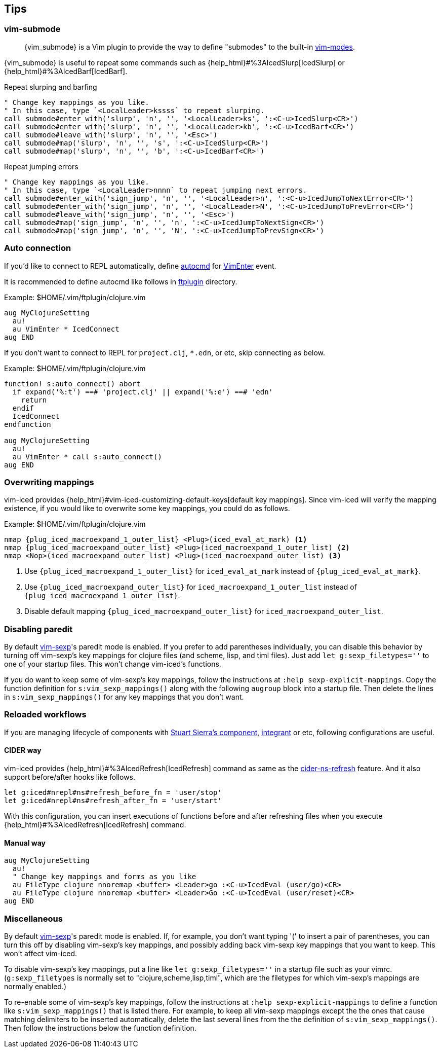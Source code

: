 == Tips [[tips]]

=== vim-submode [[tips_vim_submode]]

> {vim_submode} is a Vim plugin to provide the way to define "submodes" to the built-in https://vim-jp.org/vimdoc-en/intro.html#vim-modes[vim-modes].


{vim_submode} is useful to repeat some commands such as {help_html}#%3AIcedSlurp[IcedSlurp] or {help_html}#%3AIcedBarf[IcedBarf].

.Repeat slurping and barfing
[source,vim]
----
" Change key mappings as you like.
" In this case, type `<LocalLeader>kssss` to repeat slurping.
call submode#enter_with('slurp', 'n', '', '<LocalLeader>ks', ':<C-u>IcedSlurp<CR>')
call submode#enter_with('slurp', 'n', '', '<LocalLeader>kb', ':<C-u>IcedBarf<CR>')
call submode#leave_with('slurp', 'n', '', '<Esc>')
call submode#map('slurp', 'n', '', 's', ':<C-u>IcedSlurp<CR>')
call submode#map('slurp', 'n', '', 'b', ':<C-u>IcedBarf<CR>')
----

.Repeat jumping errors
[source,vim]
----
" Change key mappings as you like.
" In this case, type `<LocalLeader>nnnn` to repeat jumping next errors.
call submode#enter_with('sign_jump', 'n', '', '<LocalLeader>n', ':<C-u>IcedJumpToNextError<CR>')
call submode#enter_with('sign_jump', 'n', '', '<LocalLeader>N', ':<C-u>IcedJumpToPrevError<CR>')
call submode#leave_with('sign_jump', 'n', '', '<Esc>')
call submode#map('sign_jump', 'n', '', 'n', ':<C-u>IcedJumpToNextSign<CR>')
call submode#map('sign_jump', 'n', '', 'N', ':<C-u>IcedJumpToPrevSign<CR>')
----

=== Auto connection [[tips_auto_connection]]

If you'd like to connect to REPL automatically, define https://vim-jp.org/vimdoc-en/autocmd.html[autocmd] for https://vim-jp.org/vimdoc-en/autocmd.html#VimEnter[VimEnter] event.

It is recommended to define autocmd like follows in https://vim-jp.org/vimdoc-en/filetype.html#ftplugin-docs[ftplugin] directory.

.Example: $HOME/.vim/ftplugin/clojure.vim
[source,vim]
----
aug MyClojureSetting
  au!
  au VimEnter * IcedConnect
aug END
----

If you don't want to connect to REPL for `project.clj`, `*.edn`, or etc, skip connecting as below.

.Example: $HOME/.vim/ftplugin/clojure.vim
[source,vim]
----
function! s:auto_connect() abort
  if expand('%:t') ==# 'project.clj' || expand('%:e') ==# 'edn'
    return
  endif
  IcedConnect
endfunction

aug MyClojureSetting
  au!
  au VimEnter * call s:auto_connect()
aug END
----

=== Overwriting mappings [[tips_overwriting_mappings]]

vim-iced provides {help_html}#vim-iced-customizing-default-keys[default key mappings].
Since vim-iced will verify the mapping existence, if you would like to overwrite some key mappings, you could do as follows.

.Example: $HOME/.vim/ftplugin/clojure.vim

[source,subs="attributes+,+replacements"]
----
nmap {plug_iced_macroexpand_1_outer_list} <Plug>(iced_eval_at_mark) <1>
nmap {plug_iced_macroexpand_outer_list} <Plug>(iced_macroexpand_1_outer_list) <2>
nmap <Nop>(iced_macroexpand_outer_list) <Plug>(iced_macroexpand_outer_list) <3>
----
<1> Use `{plug_iced_macroexpand_1_outer_list}` for `iced_eval_at_mark` instead of `{plug_iced_eval_at_mark}`.
<2> Use `{plug_iced_macroexpand_outer_list}` for `iced_macroexpand_1_outer_list` instead of `{plug_iced_macroexpand_1_outer_list}`.
<3> Disable default mapping `{plug_iced_macroexpand_outer_list}` for `iced_macroexpand_outer_list`.


=== Disabling paredit

By default https://github.com/guns/vim-sexp[vim-sexp]'s paredit mode is enabled.  If you prefer to add parentheses individually, you can disable this behavior by turning off vim-sexp's key mappings for clojure files (and scheme, lisp, and timl files).  Just add `let g:sexp_filetypes=''` to one of your startup files.  This won't change vim-iced's functions.

If you do want to keep some of vim-sexp's key mappings, follow the instructions at `:help sexp-explicit-mappings`.  Copy the function definition for `s:vim_sexp_mappings()` along with the following `augroup` block into a startup file.  Then delete the lines in `s:vim_sexp_mappings()` for any key mappings that you don't want.


=== Reloaded workflows

//If you are managing lifecycle of components with https://github.com/stuartsierra/component[Stuart Sierra's component], https://github.com/weavejester/integrant[integrant] or etc, key mappings like follows are useful.
If you are managing lifecycle of components with https://github.com/stuartsierra/component[Stuart Sierra's component], https://github.com/weavejester/integrant[integrant] or etc, following configurations are useful.

==== CIDER way

vim-iced provides {help_html}#%3AIcedRefresh[IcedRefresh] command as same as the https://docs.cider.mx/cider/usage/misc_features.html#reloading-code[cider-ns-refresh] feature.
And it also support before/after hooks like follows.


[source,vim]
----
let g:iced#nrepl#ns#refresh_before_fn = 'user/stop'
let g:iced#nrepl#ns#refresh_after_fn = 'user/start'
----

With this configuration, you can insert executions of functions before and after refreshing files when you execute {help_html}#%3AIcedRefresh[IcedRefresh] command.

==== Manual way

[source,vim]
----
aug MyClojureSetting
  au!
  " Change key mappings and forms as you like
  au FileType clojure nnoremap <buffer> <Leader>go :<C-u>IcedEval (user/go)<CR>
  au FileType clojure nnoremap <buffer> <Leader>Go :<C-u>IcedEval (user/reset)<CR>
aug END
----

=== Miscellaneous

By default https://github.com/guns/vim-sexp[vim-sexp]'s paredit mode is
enabled.  If, for example, you don't want typing '(' to insert a pair of parentheses, 
you can turn this off by disabling vim-sexp's key mappings, and
possibly adding back vim-sexp key mappings that you want to keep.  This
won't affect vim-iced.

To disable vim-sexp's key mappings, put a line like `let
g:sexp_filetypes=''` in a startup file such as your vimrc.
(`g:sexp_filetypes` is normally set to "clojure,scheme,lisp,timl",
which are the filetypes for which vim-sexp's mappings are normally
enabled.)  

To re-enable some of vim-sexp's key mappings, follow the instructions at
`:help sexp-explicit-mappings` to define a function like
`s:vim_sexp_mappings()` that is listed there.  For example, to keep all vim-sexp
mappings except the the ones that cause matching delimiters to be
inserted automatically, delete the last several lines from the the
definition of `s:vim_sexp_mappings()`.  Then follow the instructions
below the function definition.
